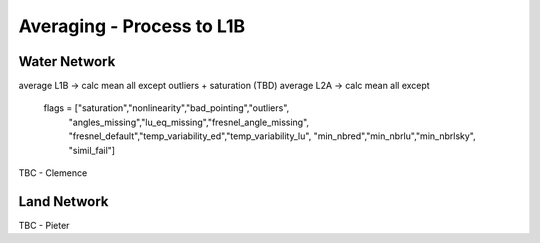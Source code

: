 .. average - algorithm theoretical basis
   Author: Pieter De Vis
   Email: Pieter.De.Vis@npl.co.uk
   Created: 01/10/2021

.. _average:


Averaging - Process to L1B
~~~~~~~~~~~~~~~~~~~~~~~~~~~

Water Network
--------------

average L1B -> calc mean all except outliers + saturation (TBD)
average L2A -> calc mean all except
        flags = ["saturation","nonlinearity","bad_pointing","outliers",
                         "angles_missing","lu_eq_missing","fresnel_angle_missing",
                         "fresnel_default","temp_variability_ed","temp_variability_lu",
                         "min_nbred","min_nbrlu","min_nbrlsky", "simil_fail"]

TBC - Clemence

Land Network
--------------

TBC - Pieter